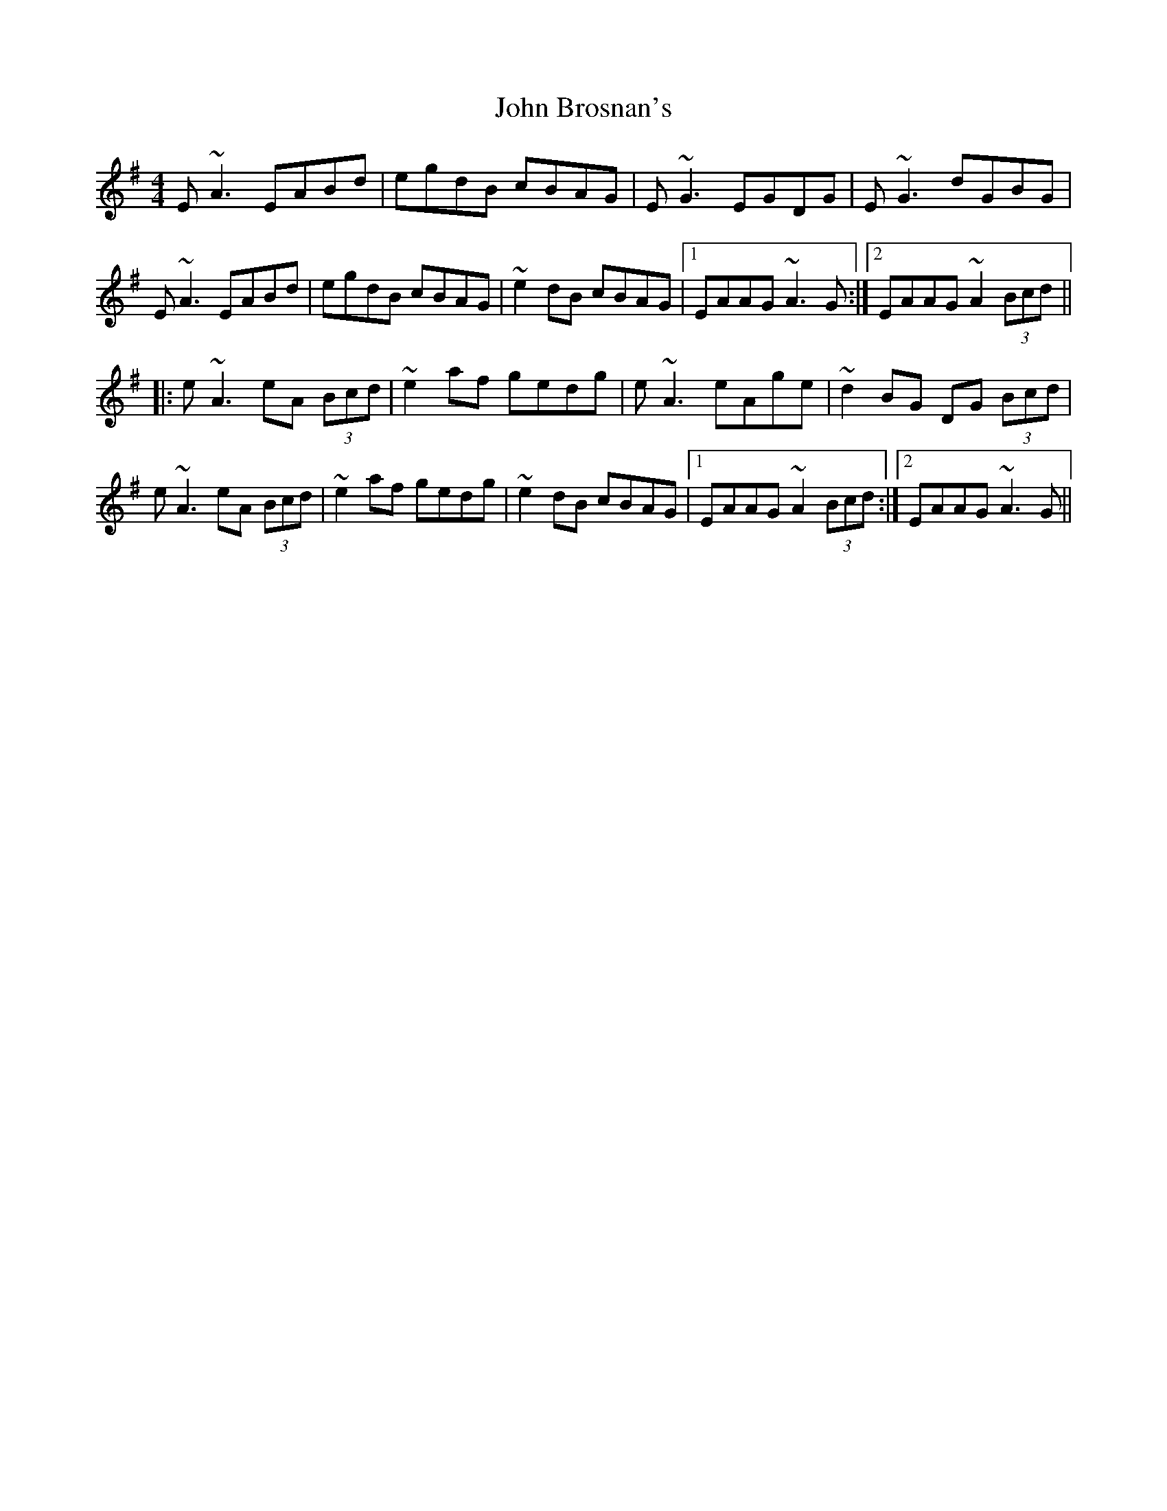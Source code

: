 X: 20335
T: John Brosnan's
R: reel
M: 4/4
K: Adorian
E~A3 EABd|egdB cBAG|E~G3 EGDG|E~G3 dGBG|
E~A3 EABd|egdB cBAG|~e2dB cBAG|1 EAAG ~A3G:|2 EAAG ~A2 (3Bcd||
|:e~A3 eA (3Bcd|~e2 af gedg|e~A3 eAge|~d2BG DG (3Bcd|
e~A3 eA (3Bcd|~e2 af gedg|~e2 dB cBAG|1 EAAG ~A2 (3Bcd:|2 EAAG ~A3G||

